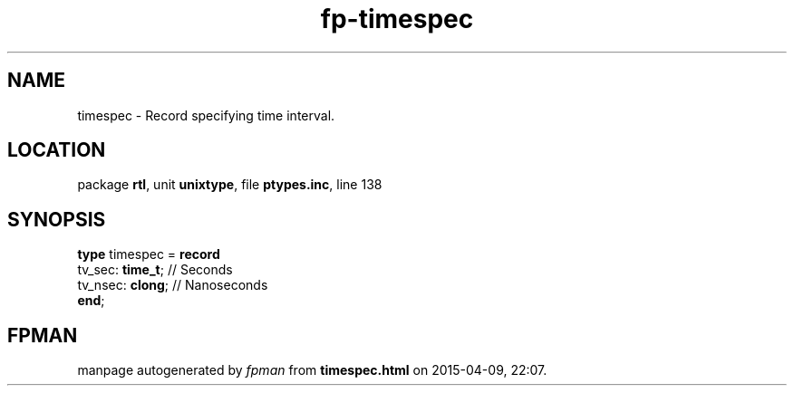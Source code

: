 .\" file autogenerated by fpman
.TH "fp-timespec" 3 "2014-03-14" "fpman" "Free Pascal Programmer's Manual"
.SH NAME
timespec - Record specifying time interval.
.SH LOCATION
package \fBrtl\fR, unit \fBunixtype\fR, file \fBptypes.inc\fR, line 138
.SH SYNOPSIS
\fBtype\fR timespec = \fBrecord\fR
  tv_sec: \fBtime_t\fR; // Seconds
  tv_nsec: \fBclong\fR; // Nanoseconds
.br
\fBend\fR;
.SH FPMAN
manpage autogenerated by \fIfpman\fR from \fBtimespec.html\fR on 2015-04-09, 22:07.

